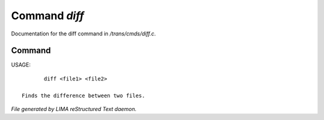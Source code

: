 ***************
Command *diff*
***************

Documentation for the diff command in */trans/cmds/diff.c*.

Command
=======

USAGE::

	diff <file1> <file2>

 Finds the difference between two files.



*File generated by LIMA reStructured Text daemon.*
